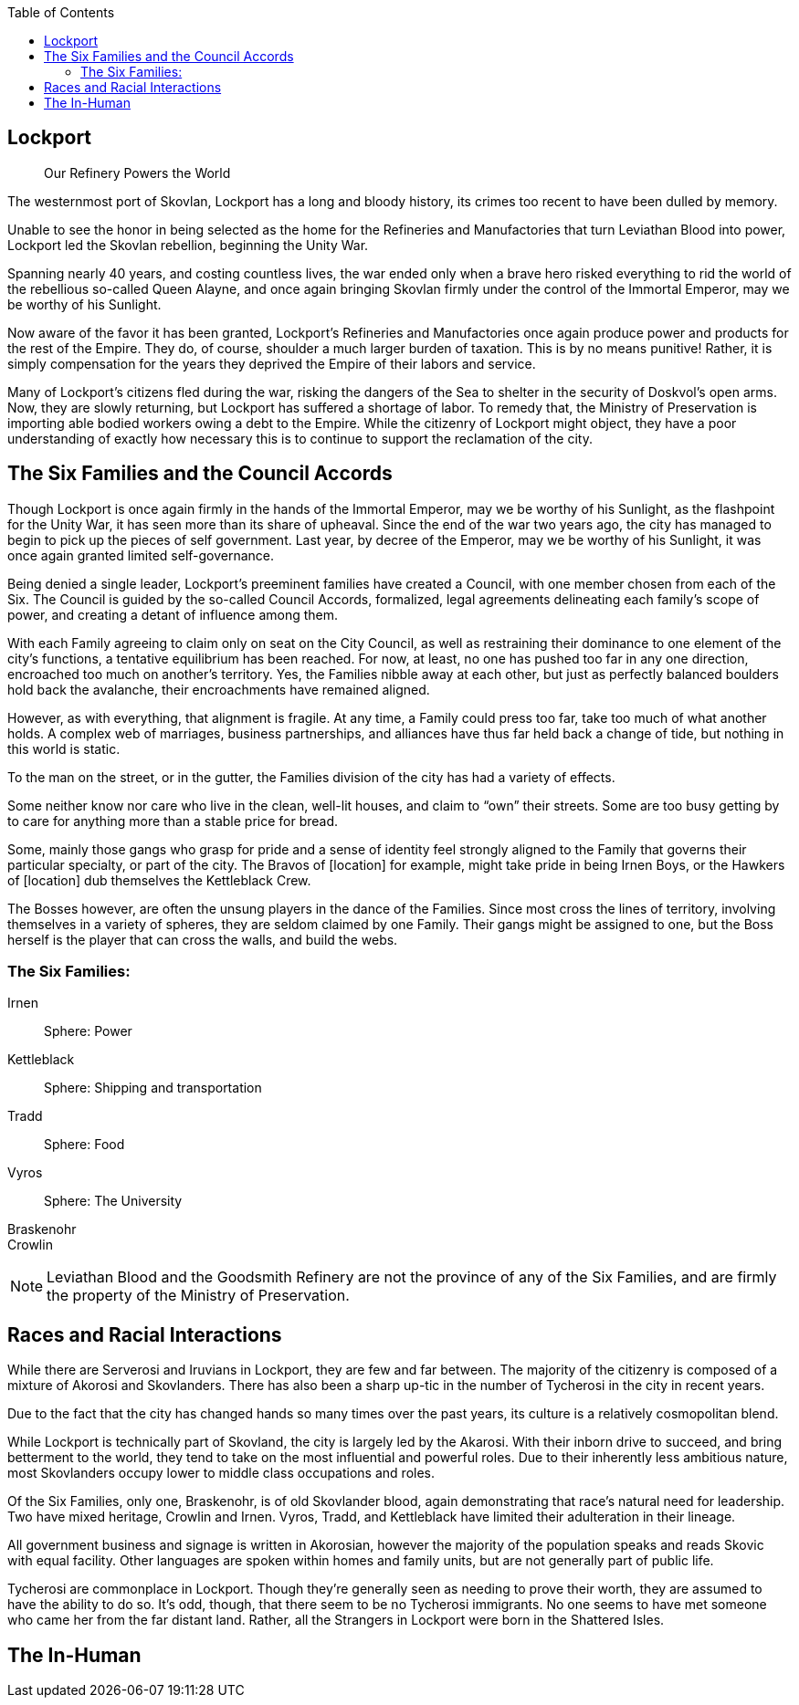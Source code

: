 = Politics and Setting
:showtitle!:
:toc:

toc::[]

== Lockport
[abstract]
--
Our Refinery Powers the World
--

The westernmost port of Skovlan, Lockport has a long and bloody history, its crimes too recent to have been dulled by memory.

Unable to see the honor in being selected as the home for the Refineries and Manufactories that turn Leviathan Blood into power, Lockport led the Skovlan rebellion, beginning the Unity War.

Spanning nearly 40 years, and costing countless lives, the war ended only when a brave hero risked everything to rid the world of the rebellious so-called Queen Alayne, and once again bringing Skovlan firmly under the control of the Immortal Emperor, may we be worthy of his Sunlight.

Now aware of the favor it has been granted, Lockport’s Refineries and Manufactories once again produce power and products for the rest of the Empire. They do, of course, shoulder a much larger burden of taxation. This is by no means punitive! Rather, it is simply compensation for the years they deprived the Empire of their labors and service.

Many of Lockport’s citizens fled during the war, risking the dangers of the Sea to shelter in the security of Doskvol’s open arms. Now, they are slowly returning, but Lockport has suffered a shortage of labor. To remedy that, the Ministry of Preservation is importing able bodied workers owing a debt to the Empire. While the citizenry of Lockport might object, they have a poor understanding of exactly how necessary this is to continue to support the reclamation of the city.


== The Six Families and the Council Accords
Though Lockport is once again firmly in the hands of the Immortal Emperor, may we be worthy of his Sunlight, as the flashpoint for the Unity War, it has seen more than its share of upheaval. Since the end of the war two years ago, the city has managed to begin to pick up the pieces of self government. Last year, by decree of the Emperor, may we be worthy of his Sunlight, it was once again granted limited self-governance.

Being denied a single leader, Lockport’s preeminent families have created a Council, with one member chosen from each of the Six. The Council is guided by the so-called Council Accords, formalized, legal agreements delineating each family’s scope of power, and creating a detant of influence among them.

With each Family agreeing to claim only on seat on the City Council, as well as restraining their dominance to one element of the city’s functions, a tentative equilibrium has been reached. For now, at least, no one has pushed too far in any one direction, encroached too much on another’s territory. Yes, the Families nibble away at each other, but just as perfectly balanced boulders hold back the avalanche, their encroachments have remained aligned.

However, as with everything, that alignment is fragile. At any time, a Family could press too far, take too much of what another holds. A complex web of marriages, business partnerships, and alliances have thus far held back a change of tide, but nothing in this world is static.

To the man on the street, or in the gutter, the Families division of the city has had a variety of effects.

Some neither know nor care who live in the clean, well-lit houses, and claim to “own” their streets. Some are too busy getting by to care for anything more than a stable price for bread.

Some, mainly those gangs who grasp for pride and a sense of identity feel strongly aligned to the Family that governs their particular specialty, or part of the city. The Bravos of [location] for example, might take pride in being Irnen Boys, or the Hawkers of [location] dub themselves the Kettleblack Crew.

The Bosses however, are often the unsung players in the dance of the Families. Since most cross the lines of territory, involving themselves in a variety of spheres, they are seldom claimed by one Family. Their gangs might be assigned to one, but the Boss herself is the player that can cross the walls, and build the webs.

=== The Six Families:
Irnen::
Sphere: Power

Kettleblack::
Sphere: Shipping and transportation

Tradd::
Sphere: Food

Vyros::
Sphere: The University

Braskenohr::
//

Crowlin::
//

NOTE: Leviathan Blood and the Goodsmith Refinery are not the province of any of the Six Families, and are firmly the property of the Ministry of Preservation.

== Races and Racial Interactions
While there are Serverosi and Iruvians in Lockport, they are few and far between. The majority of the citizenry is composed of a mixture of Akorosi and Skovlanders. There has also been a sharp up-tic in the number of Tycherosi in the city in recent years.

Due to the fact that the city has changed hands so many times over the past years, its culture is a relatively cosmopolitan blend.

While Lockport is technically part of Skovland, the city is largely led by the Akarosi. With their inborn drive to succeed, and bring betterment to the world, they tend to take on the most influential and powerful roles. Due to their inherently less ambitious nature, most Skovlanders occupy lower to middle class occupations and roles.

Of the Six Families, only one, Braskenohr, is of old Skovlander blood, again demonstrating that race’s natural need for leadership. Two have mixed heritage, Crowlin and Irnen. Vyros, Tradd, and Kettleblack have limited their adulteration in their lineage.

All government business and signage is written in Akorosian, however the majority of the population speaks and reads Skovic with equal facility. Other languages are spoken within homes and family units, but are not generally part of public life.

Tycherosi are commonplace in Lockport. Though they’re generally seen as needing to prove their worth, they are assumed to have the ability to do so. It’s odd, though, that there seem to be no Tycherosi immigrants. No one seems to have met someone who came her from the far distant land. Rather, all the Strangers in Lockport were born in the Shattered Isles.

== The In-Human
